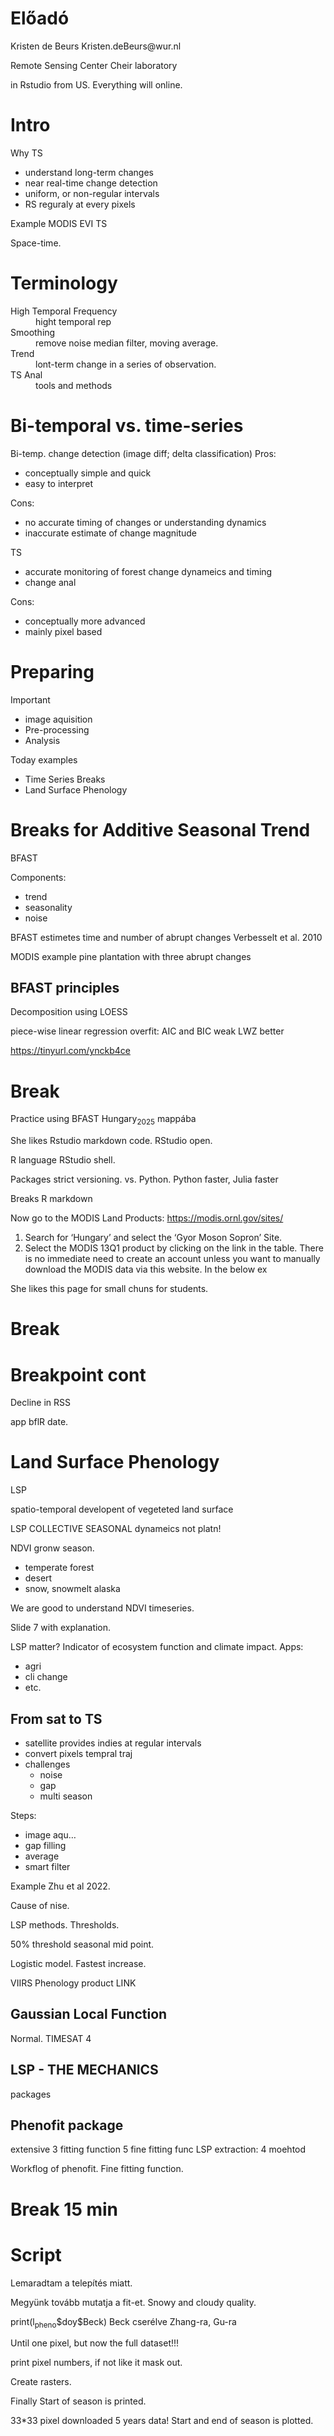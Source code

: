 * Előadó
Kristen de Beurs
Kristen.deBeurs@wur.nl

Remote Sensing Center Cheir laboratory

in Rstudio from US. Everything will online.

* Intro
Why TS
- understand long-term changes
- near real-time change detection
- uniform, or non-regular intervals
- RS reguraly at every pixels

Example MODIS EVI TS

Space-time.

* Terminology
- High Temporal Frequency :: hight temporal rep
- Smoothing :: remove noise median filter, moving average.
- Trend :: lont-term change in a series of observation.
- TS Anal :: tools and methods
 
* Bi-temporal vs. time-series
Bi-temp. change detection (image diff; delta classification)
Pros:
- conceptually simple and quick
- easy to interpret
Cons:
- no accurate timing of changes or understanding dynamics
- inaccurate estimate of change magnitude

TS
- accurate monitoring of forest change dynameics and timing
- change anal
Cons:
- conceptually more advanced
- mainly pixel based

* Preparing
Important
- image aquisition
- Pre-processing
- Analysis

Today examples
- Time Series Breaks
- Land Surface Phenology

* Breaks for Additive Seasonal Trend
BFAST

Components:
- trend
- seasonality
- noise
BFAST estimetes time and number of abrupt changes
Verbesselt et al. 2010

MODIS example pine plantation with three abrupt changes

** BFAST principles
Decomposition using LOESS

piece-wise linear regression
overfit: AIC and BIC weak
LWZ better

https://tinyurl.com/ynckb4ce

* Break
Practice using BFAST
Hungary_2025 mappába

She likes Rstudio markdown code.
RStudio open.

R language RStudio shell.

Packages strict versioning. vs. Python.
Python faster, Julia faster

Breaks R markdown


Now go to the MODIS Land Products: https://modis.ornl.gov/sites/ 

1. Search for ‘Hungary’ and select the ‘Gyor Moson Sopron’ Site.
2. Select the MODIS 13Q1 product by clicking on the link in the
   table. There is no immediate need to create an account unless you
   want to manually download the MODIS data via this website. In the
   below ex

She likes this page for small chuns for students.

* Break
* Breakpoint cont
Decline in RSS

app bflR date.

* Land Surface Phenology
LSP

spatio-temporal developent of vegeteted land surface

LSP COLLECTIVE SEASONAL dynameics not platn!

NDVI gronw season.
- temperate forest
- desert
- snow, snowmelt alaska

We are good to understand NDVI timeseries.

Slide 7 with explanation.

LSP matter?
Indicator of ecosystem function and climate impact.
Apps:
- agri
- cli change
- etc.

** From sat to TS
- satellite provides indies at regular intervals
- convert pixels tempral traj
- challenges
  - noise
  - gap
  - multi season
Steps:
- image aqu...
- gap filling
- average
- smart filter

Example Zhu et al 2022.

Cause of nise.

LSP methods. Thresholds.

50% threshold seasonal mid point.

Logistic model. Fastest increase.

VIIRS Phenology product LINK

** Gaussian Local Function
Normal.
TIMESAT 4

** LSP - THE MECHANICS
packages

** Phenofit package
extensive
3 fitting function
5 fine fitting func
LSP extraction:
4 moehtod

Workflog of phenofit.
Fine fitting function.

* Break 15 min

* Script
Lemaradtam a telepítés miatt.

Megyünk tovább mutatja a fit-et. Snowy and cloudy quality.

print(l_pheno$doy$Beck)
Beck cserélve Zhang-ra, Gu-ra

Until one pixel, but now the full dataset!!!

print pixel numbers, if not like it mask out.

Create rasters.

Finally Start of season is printed.

33*33 pixel downloaded 5 years data! Start and end of season is plotted.

* Final lecture
dense time stacks (DTS)

TS to landsat?

** Standard ts vs DTS anal
LandTredr method

GEE app

CCDC continous change detection

** Summary

** QA

